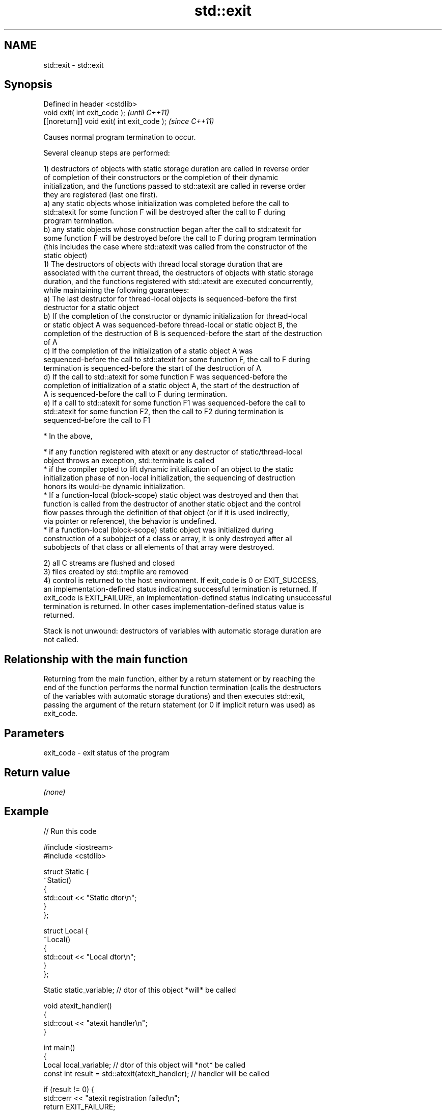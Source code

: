 .TH std::exit 3 "2021.11.17" "http://cppreference.com" "C++ Standard Libary"
.SH NAME
std::exit \- std::exit

.SH Synopsis
   Defined in header <cstdlib>
   void exit( int exit_code );               \fI(until C++11)\fP
   [[noreturn]] void exit( int exit_code );  \fI(since C++11)\fP

   Causes normal program termination to occur.

   Several cleanup steps are performed:

   1) destructors of objects with static storage duration are called in reverse order
   of completion of their constructors or the completion of their dynamic
   initialization, and the functions passed to std::atexit are called in reverse order
   they are registered (last one first).
   a) any static objects whose initialization was completed before the call to
   std::atexit for some function F will be destroyed after the call to F during
   program termination.
   b) any static objects whose construction began after the call to std::atexit for
   some function F will be destroyed before the call to F during program termination
   (this includes the case where std::atexit was called from the constructor of the
   static object)
   1) The destructors of objects with thread local storage duration that are
   associated with the current thread, the destructors of objects with static storage
   duration, and the functions registered with std::atexit are executed concurrently,
   while maintaining the following guarantees:
   a) The last destructor for thread-local objects is sequenced-before the first
   destructor for a static object
   b) If the completion of the constructor or dynamic initialization for thread-local
   or static object A was sequenced-before thread-local or static object B, the
   completion of the destruction of B is sequenced-before the start of the destruction
   of A
   c) If the completion of the initialization of a static object A was
   sequenced-before the call to std::atexit for some function F, the call to F during
   termination is sequenced-before the start of the destruction of A
   d) If the call to std::atexit for some function F was sequenced-before the
   completion of initialization of a static object A, the start of the destruction of
   A is sequenced-before the call to F during termination.
   e) If a call to std::atexit for some function F1 was sequenced-before the call to
   std::atexit for some function F2, then the call to F2 during termination is
   sequenced-before the call to F1

     * In the above,

     * if any function registered with atexit or any destructor of static/thread-local
       object throws an exception, std::terminate is called
     * if the compiler opted to lift dynamic initialization of an object to the static
       initialization phase of non-local initialization, the sequencing of destruction
       honors its would-be dynamic initialization.
     * If a function-local (block-scope) static object was destroyed and then that
       function is called from the destructor of another static object and the control
       flow passes through the definition of that object (or if it is used indirectly,
       via pointer or reference), the behavior is undefined.
     * if a function-local (block-scope) static object was initialized during
       construction of a subobject of a class or array, it is only destroyed after all
       subobjects of that class or all elements of that array were destroyed.

   2) all C streams are flushed and closed
   3) files created by std::tmpfile are removed
   4) control is returned to the host environment. If exit_code is 0 or EXIT_SUCCESS,
   an implementation-defined status indicating successful termination is returned. If
   exit_code is EXIT_FAILURE, an implementation-defined status indicating unsuccessful
   termination is returned. In other cases implementation-defined status value is
   returned.

   Stack is not unwound: destructors of variables with automatic storage duration are
   not called.

.SH Relationship with the main function

   Returning from the main function, either by a return statement or by reaching the
   end of the function performs the normal function termination (calls the destructors
   of the variables with automatic storage durations) and then executes std::exit,
   passing the argument of the return statement (or 0 if implicit return was used) as
   exit_code.

.SH Parameters

   exit_code - exit status of the program

.SH Return value

   \fI(none)\fP

.SH Example


// Run this code

 #include <iostream>
 #include <cstdlib>

 struct Static {
     ~Static()
     {
         std::cout << "Static dtor\\n";
     }
 };

 struct Local {
     ~Local()
     {
         std::cout << "Local dtor\\n";
     }
 };

 Static static_variable; // dtor of this object *will* be called

 void atexit_handler()
 {
     std::cout << "atexit handler\\n";
 }

 int main()
 {
     Local local_variable; // dtor of this object will *not* be called
     const int result = std::atexit(atexit_handler); // handler will be called

     if (result != 0) {
         std::cerr << "atexit registration failed\\n";
         return EXIT_FAILURE;
     }

     std::cout << "test\\n";
     std::exit(EXIT_FAILURE);

     std::cout << "this line will *not* be executed\\n";
 }

.SH Output:

 test
 atexit handler
 Static dtor

.SH See also

   abort         causes abnormal program termination (without cleaning up)
                 \fI(function)\fP
   atexit        registers a function to be called on std::exit() invocation
                 \fI(function)\fP
   quick_exit    causes quick program termination without completely cleaning up
   \fI(C++11)\fP       \fI(function)\fP
   at_quick_exit registers a function to be called on quick_exit invocation
   \fI(C++11)\fP       \fI(function)\fP
   C documentation for
   exit

